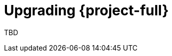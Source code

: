 // Module included in the following assemblies:
//
// * documentation/doc-Migration_Toolkit_for_Virtualization/master.adoc
[id="upgrading-mtv_{context}"]
= Upgrading {project-full}

TBD
